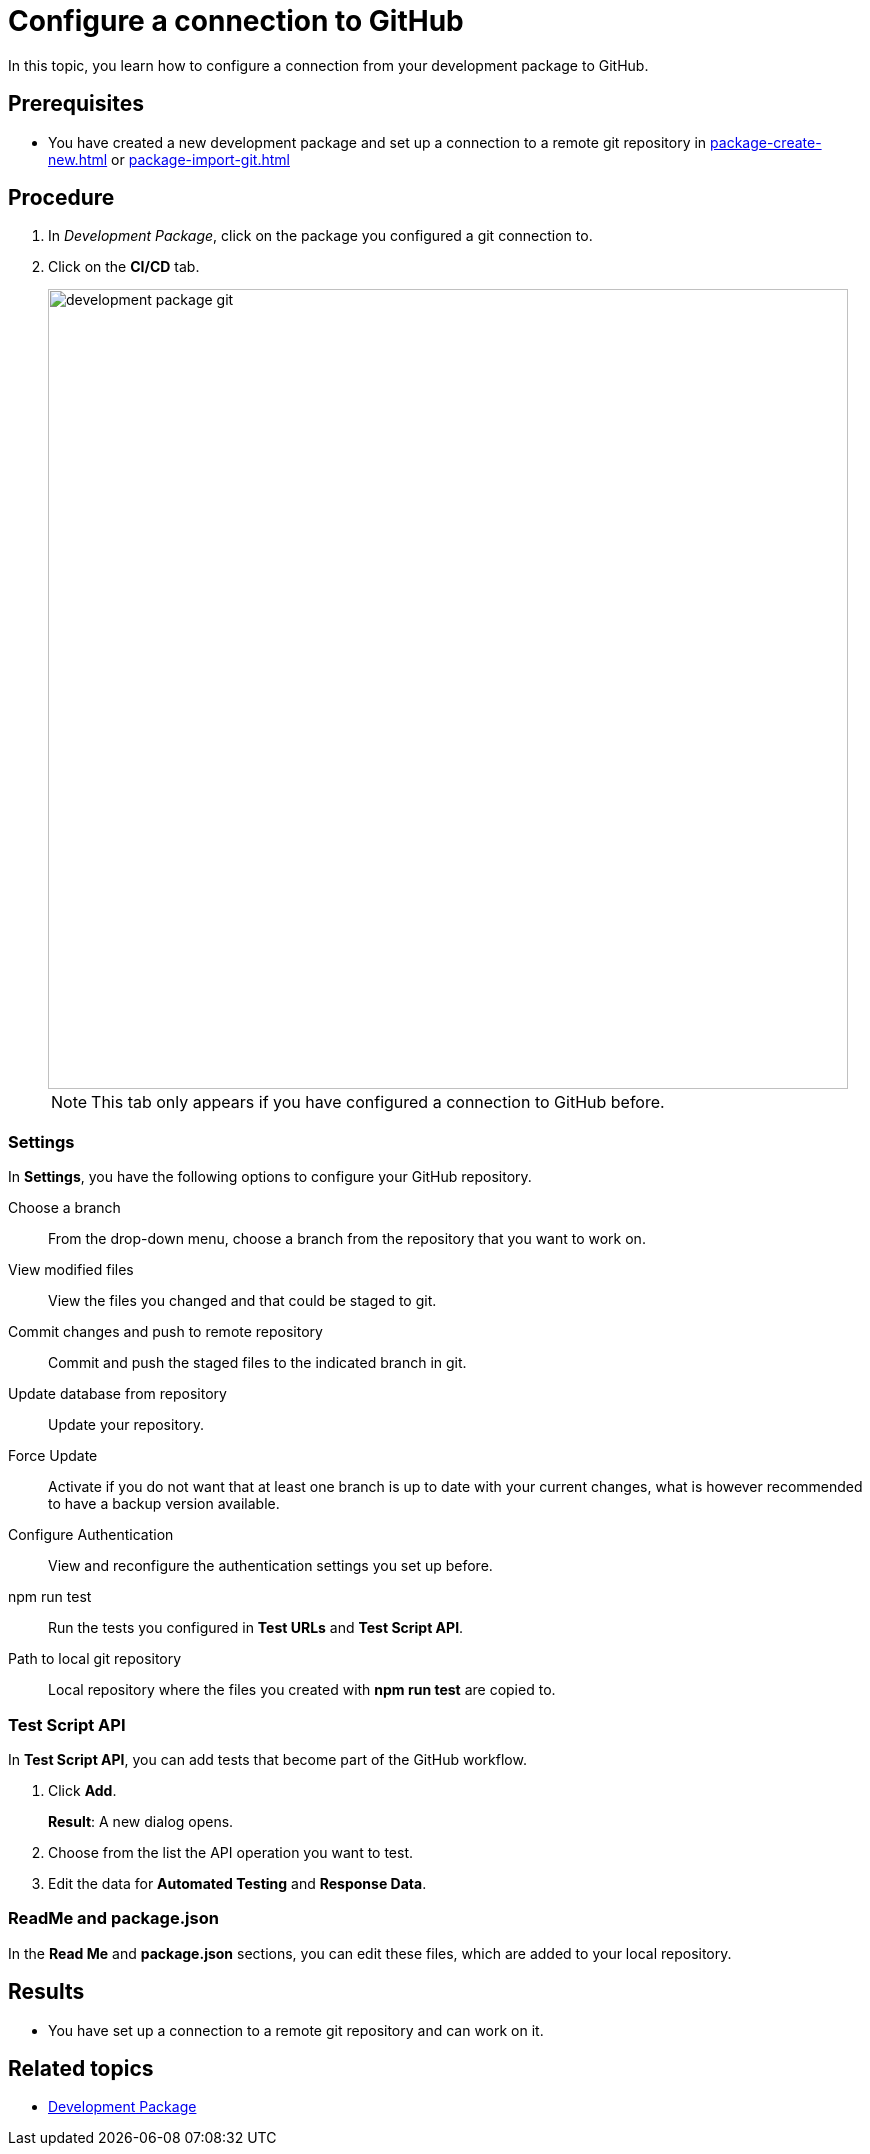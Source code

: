 = Configure a connection to GitHub

In this topic, you learn how to configure a connection from your development package to GitHub.

== Prerequisites
* You have created a new development package and set up a connection to a remote git repository in xref:package-create-new.adoc[] or xref:package-import-git.adoc[]

== Procedure
. In _Development Package_, click on the package you configured a git connection to.
. Click on the *CI/CD* tab.
+
image::development-package-git.png[,800]
+
NOTE: This tab only appears if you have configured a connection to GitHub before.

=== Settings

In *Settings*, you have the following options to configure your GitHub repository.

Choose a branch:: From the drop-down menu, choose a branch from the repository that you want to work on.
View modified files:: View the files you changed and that could be staged to git.
Commit changes and push to remote repository:: Commit and push the staged files to the indicated branch in git.
Update database from repository:: Update your repository.
Force Update:: Activate if you do not want that at least one branch is up to date with your current changes, what is however recommended to have a backup version available.
Configure Authentication:: View and reconfigure the authentication settings you set up before.
npm run test:: Run the tests you configured in *Test URLs* and *Test Script API*.
Path to local git repository:: Local repository where the files you created with *npm run test* are copied to.

=== Test Script API

In *Test Script API*, you can add tests that become part of the GitHub workflow.

. Click *Add*.
+
*Result*: A new dialog opens.
+
. Choose from the list the API operation you want to test.
. Edit the data for *Automated Testing* and *Response Data*.

=== ReadMe and package.json

In the *Read Me* and *package.json* sections, you can edit these files, which are added to your local repository.


== Results
* You have set up a connection to a remote git repository and can work on it.

== Related topics
* xref:development-package.adoc[Development Package]